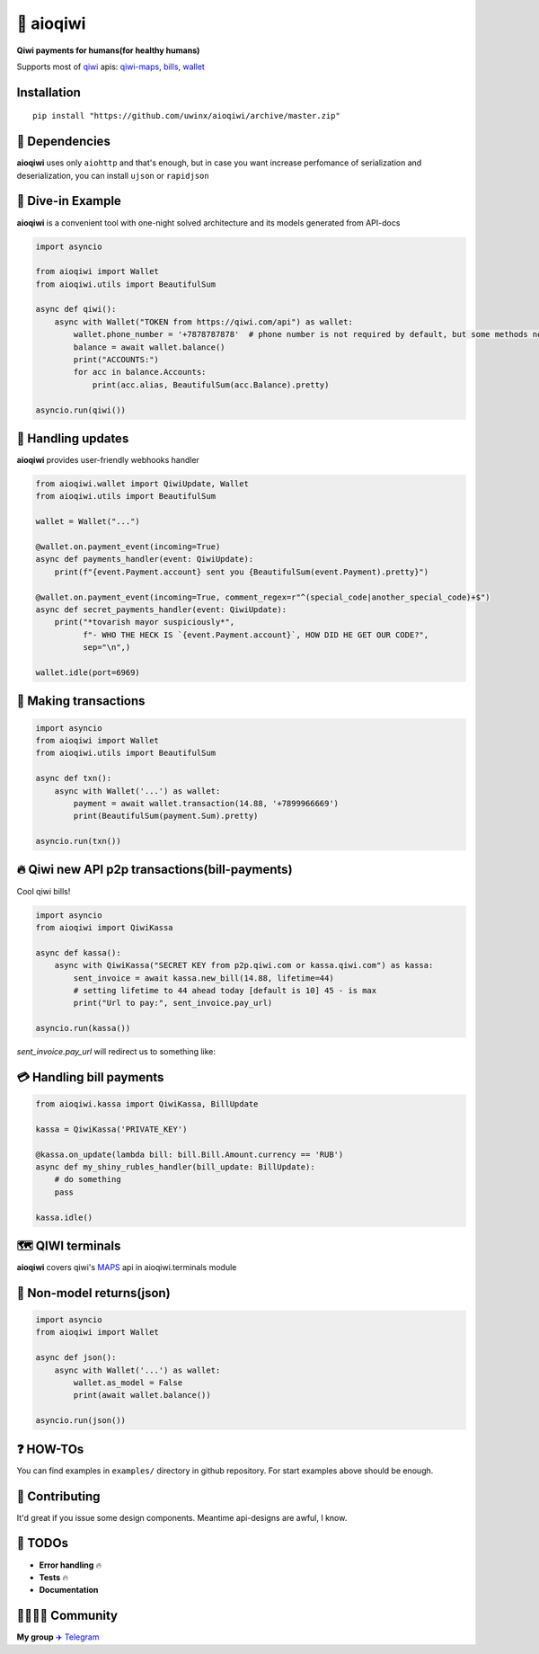 ===========
🥝 aioqiwi
===========

.. image:: https://img.shields.io/badge/code%20style-black-000000.svg
    :target: https://github.com/python/black
    :alt: aioqiwi-code-style

.. image:: https://img.shields.io/badge/Python%203.7-blue.svg
    :target: https://www.python.org/
    :alt: Python-version


**Qiwi payments for humans(for healthy humans)**

Supports most of `qiwi <https://qiwi.com>`_ apis: `qiwi-maps <https://github.com/QIWI-API/qiwi-map>`_, `bills <https://developer.qiwi.com/en/bill-payments/>`_, `wallet <https://developer.qiwi.com/en/qiwi-wallet-personal/>`_

------------
Installation
------------

::

    pip install "https://github.com/uwinx/aioqiwi/archive/master.zip"

---------------
🔸 Dependencies
---------------
**aioqiwi** uses only ``aiohttp`` and that's enough, but in case you want increase perfomance of serialization and deserialization, you can install ``ujson`` or ``rapidjson``


-------------------
🔹 Dive-in Example
-------------------
**aioqiwi** is a convenient tool with one-night solved architecture and its models generated from API-docs

.. code:: python

    import asyncio

    from aioqiwi import Wallet
    from aioqiwi.utils import BeautifulSum

    async def qiwi():
        async with Wallet("TOKEN from https://qiwi.com/api") as wallet:
            wallet.phone_number = '+7878787878'  # phone number is not required by default, but some methods need it
            balance = await wallet.balance()
            print("ACCOUNTS:")
            for acc in balance.Accounts:
                print(acc.alias, BeautifulSum(acc.Balance).pretty)

    asyncio.run(qiwi())


--------------------
📣 Handling updates
--------------------
**aioqiwi** provides user-friendly webhooks handler


.. code:: python

    from aioqiwi.wallet import QiwiUpdate, Wallet
    from aioqiwi.utils import BeautifulSum

    wallet = Wallet("...")

    @wallet.on.payment_event(incoming=True)
    async def payments_handler(event: QiwiUpdate):
        print(f"{event.Payment.account} sent you {BeautifulSum(event.Payment).pretty}")

    @wallet.on.payment_event(incoming=True, comment_regex=r"^(special_code|another_special_code)+$")
    async def secret_payments_handler(event: QiwiUpdate):
        print("*tovarish mayor suspiciously*",
              f"- WHO THE HECK IS `{event.Payment.account}`, HOW DID HE GET OUR CODE?",
              sep="\n",)

    wallet.idle(port=6969)


----------------------
💸 Making transactions
----------------------


.. code:: python

    import asyncio
    from aioqiwi import Wallet
    from aioqiwi.utils import BeautifulSum

    async def txn():
        async with Wallet('...') as wallet:
            payment = await wallet.transaction(14.88, '+7899966669')
            print(BeautifulSum(payment.Sum).pretty)

    asyncio.run(txn())


---------------------------------------------------
🔥 Qiwi new API p2p transactions(bill-payments)
---------------------------------------------------
Cool qiwi bills!


.. code:: python

    import asyncio
    from aioqiwi import QiwiKassa

    async def kassa():
        async with QiwiKassa("SECRET KEY from p2p.qiwi.com or kassa.qiwi.com") as kassa:
            sent_invoice = await kassa.new_bill(14.88, lifetime=44)
            # setting lifetime to 44 ahead today [default is 10] 45 - is max
            print("Url to pay:", sent_invoice.pay_url)

    asyncio.run(kassa())


`sent_invoice.pay_url` will redirect us to something like:

.. image:: https://imbt.ga/gO8EzaFItB


---------------------------
💳 Handling bill payments
---------------------------


.. code:: python


    from aioqiwi.kassa import QiwiKassa, BillUpdate

    kassa = QiwiKassa('PRIVATE_KEY')

    @kassa.on_update(lambda bill: bill.Bill.Amount.currency == 'RUB')
    async def my_shiny_rubles_handler(bill_update: BillUpdate):
        # do something
        pass

    kassa.idle()


--------------------
🗺 QIWI terminals
--------------------

**aioqiwi** covers qiwi's `MAPS
<https://developer.qiwi.com/ru/qiwi-map>`_ api in aioqiwi.terminals module


-----------------------------
🍼 Non-model returns(json)
-----------------------------


.. code:: python


        import asyncio
        from aioqiwi import Wallet

        async def json():
            async with Wallet('...') as wallet:
                wallet.as_model = False
                print(await wallet.balance())

        asyncio.run(json())


-------------------
❓ HOW-TOs
-------------------

You can find examples in ``examples/`` directory in github repository. For start examples above should be enough.

----------------
👥 Contributing
----------------

It'd great if you issue some design components. Meantime api-designs are awful, I know.


---------------------------
🔧 TODOs
---------------------------

- **Error handling** 🔥
- **Tests** 🔥
- **Documentation**

------------------------------------------
👨‍👨‍👦‍👦 Community
------------------------------------------

**My group**
`✈️ Telegram
<https://t.me/joinchat/B2cC_hSIAiYXxqKghdguCA>`_
